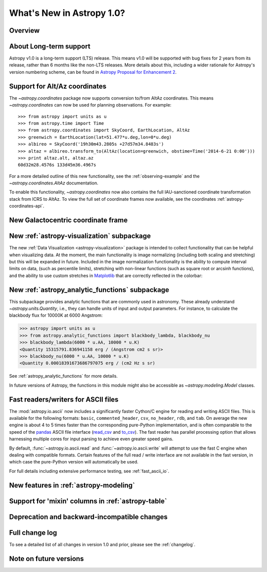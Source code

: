 .. doctest-skip-all

.. _whatsnew-1.0:

==========================
What's New in Astropy 1.0?
==========================

Overview
--------


About Long-term support
-----------------------

Astropy v1.0 is a long-term support (LTS) release.  This means v1.0 will
be supported with bug fixes for 2 years from its release, rather than 6
months like the non-LTS releases. More details about this, including a
wider rationale for Astropy's version numbering scheme, can be found in
`Astropy Proposal for Enhancement 2  <https://github.com/astropy/astropy-APEs/blob/master/APE2.rst>`_.

Support for Alt/Az coordinates
------------------------------

The `~astropy.coordinates` package now supports conversion to/from AltAz
coordinates.  This means `~astropy.coordinates` can now be used for planning
observations.  For example::

    >>> from astropy import units as u
    >>> from astropy.time import Time
    >>> from astropy.coordinates import SkyCoord, EarthLocation, AltAz
    >>> greenwich = EarthLocation(lat=51.477*u.deg,lon=0*u.deg)
    >>> albireo = SkyCoord('19h30m43.2805s +27d57m34.8483s')
    >>> altaz = albireo.transform_to(AltAz(location=greenwich, obstime=Time('2014-6-21 0:00')))
    >>> print altaz.alt, altaz.az
    60d32m28.4576s 133d45m36.4967s

For a more detailed outline of this new functionality, see the
:ref:`observing-example` and the `~astropy.coordinates.AltAz` documentation.

To enable this functionality, `~astropy.coordinates` now also contains
the full IAU-sanctioned coordinate transformation stack from ICRS to AltAz.
To view the full set of coordinate frames now available, see the coordinates
:ref:`astropy-coordinates-api`.


New Galactocentric coordinate frame
-----------------------------------



New :ref:`astropy-visualization` subpackage
-------------------------------------------

The new :ref:`Data Visualization <astropy-visualization>` package is intended
to collect functionality that can be helpful when visualizing data. At the
moment, the main functionality is image normalizing (including both scaling and
stretching) but this will be expanded in future. Included in the image
normalization functionality is the ability to compute interval limits on data,
(such as percentile limits), stretching with non-linear functions (such as
square root or arcsinh functions), and the ability to use custom stretches in
`Matplotlib <http://www.matplotlib.org>`_ that are correctly reflected in the
colorbar:

.. plot::
   :include-source:
   :align: center

    import numpy as np
    import matplotlib.pyplot as plt

    from astropy.visualization import SqrtStretch
    from astropy.visualization.mpl_normalize import ImageNormalize

    # Generate test image
    image = np.arange(65536).reshape((256, 256))

    # Create normalizer object
    norm = ImageNormalize(vmin=0., vmax=65536, stretch=SqrtStretch())

    fig = plt.figure(figsize=(6,3))
    ax = fig.add_subplot(1,1,1)
    im = ax.imshow(image, norm=norm, origin='lower', aspect='auto')
    fig.colorbar(im)

New :ref:`astropy_analytic_functions` subpackage
------------------------------------------------

This subpackage provides analytic functions that are commonly used in
astronomy. These already understand `~astropy.units.Quantity`, i.e., they can
handle units of input and output parameters. For instance, to calculate the
blackbody flux for 10000K at 6000 Angstrom:

>>> astropy import units as u
>>> from astropy.analytic_functions import blackbody_lambda, blackbody_nu
>>> blackbody_lambda(6000 * u.AA, 10000 * u.K)
<Quantity 15315791.836941158 erg / (Angstrom cm2 s sr)>
>>> blackbody_nu(6000 * u.AA, 10000 * u.K)
<Quantity 0.00018391673686797075 erg / (cm2 Hz s sr)

See :ref:`astropy_analytic_functions` for more details.

In future versions of Astropy, the functions in this module might also be
accessible as `~astropy.modeling.Model` classes.

Fast readers/writers for ASCII files
------------------------------------

The :mod:`astropy.io.ascii` now includes a significantly faster Cython/C engine
for reading and writing ASCII files.  This is available for the following
formats: ``basic``, ``commented_header``, ``csv``, ``no_header``, ``rdb``, and
``tab``.  On average the new engine is about 4 to 5 times faster than the
corresponding pure-Python implementation, and is often comparable to the speed
of the `pandas <http://pandas.pydata.org/pandas-docs/stable/>`_ ASCII file
interface (`read_csv
<http://pandas.pydata.org/pandas-docs/stable/io.html#io-read-csv-table>`_ and
`to_csv
<http://pandas.pydata.org/pandas-docs/stable/io.html#io-store-in-csv>`_).  The
fast reader has parallel processing option that allows harnessing multiple
cores for input parsing to achieve even greater speed gains.

By default, :func:`~astropy.io.ascii.read` and :func:`~astropy.io.ascii.write`
will attempt to use the fast C engine when dealing with compatible formats.
Certain features of the full read / write interface are not available in the
fast version, in which case the pure-Python version will automatically be used.

For full details including extensive performance testing, see :ref:`fast_ascii_io`.

New features in :ref:`astropy-modeling`
---------------------------------------

.. Compound models and other changes

Support for 'mixin' columns in :ref:`astropy-table`
---------------------------------------------------


Deprecation and backward-incompatible changes
---------------------------------------------

.. Dropped support for Numpy 1.5
.. Other big API changes

Full change log
---------------

To see a detailed list of all changes in version 1.0 and prior, please see the
:ref:`changelog`.

Note on future versions
-----------------------


